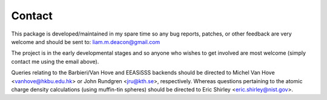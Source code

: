 .. _contact:

*******
Contact
*******

This package is developed/maintained in my spare time so any bug reports, patches, 
or other feedback are very welcome and should be sent to: liam.m.deacon@gmail.com

The project is in the early developmental stages and so anyone who wishes to get 
involved are most welcome (simply contact me using the email above).

Queries relating to the Barbieri/Van Hove and EEASiSSS backends should be 
directed to Michel Van Hove <vanhove@hkbu.edu.hk> or John Rundgren <jru@kth.se>, 
respectively. Whereas questions pertaining to the atomic charge density 
calculations (using muffin-tin spheres) should be directed to 
Eric Shirley <eric.shirley@nist.gov>. 
